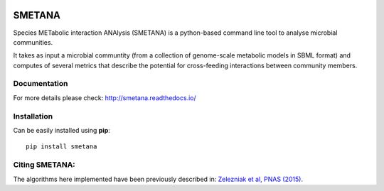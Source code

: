 |License| |PyPI version| |Documentation Status|

SMETANA
=======

Species METabolic interaction ANAlysis (SMETANA) is a python-based
command line tool to analyse microbial communities.

It takes as input a microbial communtity (from a collection of
genome-scale metabolic models in SBML format) and computes of several
metrics that describe the potential for cross-feeding interactions
between community members.

Documentation
~~~~~~~~~~~~~

For more details please check: http://smetana.readthedocs.io/

Installation
~~~~~~~~~~~~

Can be easily installed using **pip**:

::

    pip install smetana

Citing SMETANA:
~~~~~~~~~~~~~~~

The algorithms here implemented have been previously described in:
`Zelezniak et al, PNAS
(2015) <http://www.pnas.org/content/112/20/6449.short>`__.

.. |License| image:: https://img.shields.io/badge/License-Apache%202.0-blue.svg
   :target: https://opensource.org/licenses/Apache-2.0
.. |PyPI version| image:: https://badge.fury.io/py/smetana.svg
   :target: https://badge.fury.io/py/smetana
.. |Documentation Status| image:: http://readthedocs.org/projects/smetana/badge/?version=latest
   :target: http://smetana.readthedocs.io/en/latest/?badge=latest


